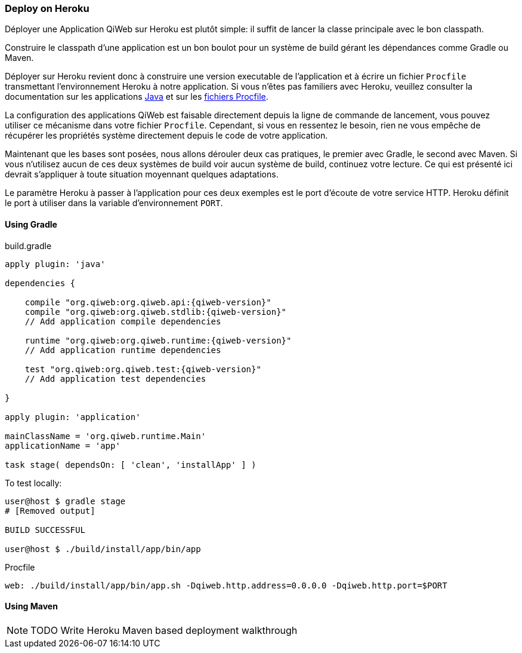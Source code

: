 === Deploy on Heroku

Déployer une Application QiWeb sur Heroku est plutôt simple: il suffit de lancer la classe principale avec le bon
classpath.

Construire le classpath d'une application est un bon boulot pour un système de build gérant les dépendances comme Gradle
ou Maven.

Déployer sur Heroku revient donc à construire une version executable de l'application et à écrire un fichier `Procfile`
transmettant l'environnement Heroku à notre application.
Si vous n'êtes pas familiers avec Heroku, veuillez consulter la documentation sur les applications
https://devcenter.heroku.com/articles/java[Java] et sur les https://devcenter.heroku.com/articles/procfile[fichiers
Procfile].

La configuration des applications QiWeb est faisable directement depuis la ligne de commande de lancement, vous pouvez
utiliser ce mécanisme dans votre fichier `Procfile`.
Cependant, si vous en ressentez le besoin, rien ne vous empêche de récupérer les propriétés système directement depuis
le code de votre application.

Maintenant que les bases sont posées, nous allons dérouler deux cas pratiques, le premier avec Gradle, le second avec
Maven.
Si vous n'utilisez aucun de ces deux systèmes de build voir aucun système de build, continuez votre lecture.
Ce qui est présenté ici devrait s'appliquer à toute situation moyennant quelques adaptations.

Le paramètre Heroku à passer à l'application pour ces deux exemples est le port d'écoute de votre service HTTP.
Heroku définit le port à utiliser dans la variable d'environnement `PORT`.

==== Using Gradle

build.gradle

["source","groovy",subs="attributes"]
----
apply plugin: 'java'

dependencies {

    compile "org.qiweb:org.qiweb.api:{qiweb-version}"
    compile "org.qiweb:org.qiweb.stdlib:{qiweb-version}"
    // Add application compile dependencies

    runtime "org.qiweb:org.qiweb.runtime:{qiweb-version}"
    // Add application runtime dependencies

    test "org.qiweb:org.qiweb.test:{qiweb-version}"
    // Add application test dependencies

}

apply plugin: 'application'

mainClassName = 'org.qiweb.runtime.Main'
applicationName = 'app'

task stage( dependsOn: [ 'clean', 'installApp' ] )
----

To test locally:

[source,shell]
----
user@host $ gradle stage
# [Removed output]

BUILD SUCCESSFUL

user@host $ ./build/install/app/bin/app
----

Procfile

[source,shell]
----
web: ./build/install/app/bin/app.sh -Dqiweb.http.address=0.0.0.0 -Dqiweb.http.port=$PORT
----

==== Using Maven

NOTE: TODO Write Heroku Maven based deployment walkthrough
